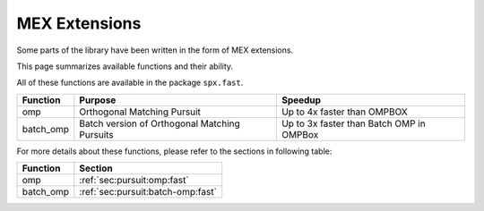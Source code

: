 MEX Extensions
=========================

Some parts of the library have been written
in the form of MEX extensions.

This page summarizes available functions
and their ability.

All of these functions are available in
the package ``spx.fast``.


.. list-table::
    :header-rows: 1

    * - Function
      - Purpose
      - Speedup
    * - omp
      - Orthogonal Matching Pursuit
      - Up to 4x faster than OMPBOX
    * - batch_omp
      - Batch version of Orthogonal Matching Pursuits
      - Up to 3x faster than Batch OMP in OMPBox



For more details about these functions,
please refer to the sections in following table:


.. list-table::
    :header-rows: 1

    * - Function
      - Section
    * - omp
      - :ref:`sec:pursuit:omp:fast`
    * - batch_omp
      - :ref:`sec:pursuit:batch-omp:fast`




